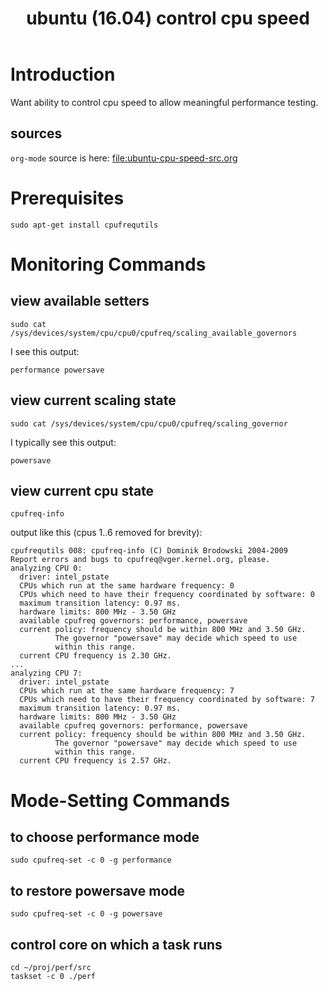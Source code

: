#+title: ubuntu (16.04) control cpu speed
# org-publish options
# H:2   controls section numbering.  
#       number top-level and second-level headings only
# ^:{}  require a_{b} before assuming that b should be subscripted.  
#       without this option a_b will automatically subscript b.
#+options: ^:{}
#
# options used exclusively by emacs
#+startup: showall
#
# options used exclusively by the html exporter
#+language: en
#+infojs_opt: view:showall mouse:#ffc0c0 toc:nil ltoc:nil path:/ext/org/org-info.js
#+html_head: <link rel="stylesheet" type="text/css" href="css/notebook.css" />
#+html_link_home: index.html
#+html_link_up: index.html

* Introduction
  Want ability to control cpu speed to allow meaningful performance testing.

** sources
   ~org-mode~ source is here: file:ubuntu-cpu-speed-src.org

* Prerequisites
  #+begin_example
  sudo apt-get install cpufrequtils
  #+end_example

* Monitoring Commands

** view available setters
   #+begin_example
   sudo cat /sys/devices/system/cpu/cpu0/cpufreq/scaling_available_governors
   #+end_example
   I see this output:
   #+begin_example
   performance powersave
   #+end_example

** view current scaling state
   #+begin_example
   sudo cat /sys/devices/system/cpu/cpu0/cpufreq/scaling_governor
   #+end_example
   I typically see this output:
   #+begin_example
   powersave
   #+end_example

** view current cpu state
   #+begin_example
   cpufreq-info
   #+end_example
   output like this (cpus 1..6 removed for brevity):
   #+begin_example
   cpufrequtils 008: cpufreq-info (C) Dominik Brodowski 2004-2009
   Report errors and bugs to cpufreq@vger.kernel.org, please.
   analyzing CPU 0:
     driver: intel_pstate
     CPUs which run at the same hardware frequency: 0
     CPUs which need to have their frequency coordinated by software: 0
     maximum transition latency: 0.97 ms.
     hardware limits: 800 MHz - 3.50 GHz
     available cpufreq governors: performance, powersave
     current policy: frequency should be within 800 MHz and 3.50 GHz.
		     The governor "powersave" may decide which speed to use
		     within this range.
     current CPU frequency is 2.30 GHz.
   ...
   analyzing CPU 7:
     driver: intel_pstate
     CPUs which run at the same hardware frequency: 7
     CPUs which need to have their frequency coordinated by software: 7
     maximum transition latency: 0.97 ms.
     hardware limits: 800 MHz - 3.50 GHz
     available cpufreq governors: performance, powersave
     current policy: frequency should be within 800 MHz and 3.50 GHz.
		     The governor "powersave" may decide which speed to use
		     within this range.
     current CPU frequency is 2.57 GHz.
   #+end_example

* Mode-Setting Commands

** to choose performance mode  
   #+begin_example
   sudo cpufreq-set -c 0 -g performance
   #+end_example

** to restore powersave mode
   #+begin_example
   sudo cpufreq-set -c 0 -g powersave
   #+end_example

** control core on which a task runs
   #+begin_example
   cd ~/proj/perf/src
   taskset -c 0 ./perf
   #+end_example
